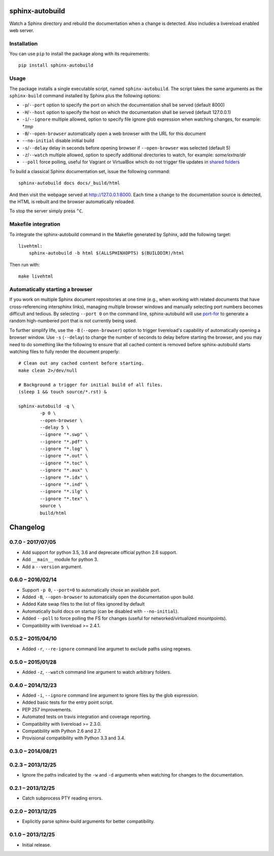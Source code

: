 sphinx-autobuild
================

Watch a Sphinx directory and rebuild the documentation when a change is
detected. Also includes a livereload enabled web server.


.. image:: https://img.shields.io/travis/GaretJax/sphinx-autobuild.svg
   :target: https://travis-ci.org/GaretJax/sphinx-autobuild
.. image:: https://img.shields.io/pypi/v/sphinx-autobuild.svg
   :target: https://pypi.python.org/pypi/sphinx-autobuild
.. image:: https://img.shields.io/coveralls/GaretJax/sphinx-autobuild/develop.svg
   :target: https://coveralls.io/r/GaretJax/sphinx-autobuild?branch=develop
.. image:: https://img.shields.io/badge/docs-latest-brightgreen.svg
   :target: http://sphinx-autobuild.readthedocs.org/en/latest/
.. image:: https://img.shields.io/pypi/l/sphinx-autobuild.svg
   :target: https://github.com/GaretJax/sphinx-autobuild/blob/develop/LICENSE


Installation
------------

You can use ``pip`` to install the package along with its requirements::

    pip install sphinx-autobuild


Usage
-----

The package installs a single executable script, named ``sphinx-autobuild``.
The script takes the same arguments as the ``sphinx-build`` command installed
by Sphinx plus the following options:

* ``-p``/``--port`` option to specify the port on which the documentation shall
  be served (default 8000)
* ``-H``/``--host`` option to specify the host on which the documentation shall
  be served (default 127.0.0.1)
* ``-i``/``--ignore`` multiple allowed, option to specify file ignore glob
  expression when watching changes, for example: `*.tmp`
* ``-B``/``--open-browser`` automatically open a web browser with the URL for
  this document
* ``--no-initial`` disable initial build
* ``-s``/``--delay`` delay in seconds before opening browser if
  ``--open-browser`` was selected (default 5)
* ``-z``/``--watch`` multiple allowed, option to specify additional directories
  to watch, for example: `some/extra/dir`
* ``--poll`` force polling, useful for Vagrant or VirtualBox which do not 
  trigger file updates in `shared folders`_

.. _shared folders: https://www.virtualbox.org/ticket/10660

To build a classical Sphinx documentation set, issue the following command::

    sphinx-autobuild docs docs/_build/html

And then visit the webpage served at http://127.0.0.1:8000. Each time a change
to the documentation source is detected, the HTML is rebuilt and the browser
automatically reloaded.

To stop the server simply press ``^C``.


Makefile integration
--------------------

To integrate the sphinx-autobuild command in the Makefile generated by Sphinx,
add the following target::

    livehtml:
        sphinx-autobuild -b html $(ALLSPHINXOPTS) $(BUILDDIR)/html

Then run with::

    make livehtml


Automatically starting a browser
--------------------------------

If you work on multiple Sphinx document repositories at one time (e.g., when
working with related documents that have cross-referencing intersphinx links),
managing multiple browser windows and manually selecting port numbers becomes
difficult and tedious. By selecting ``--port 0`` on the command line,
sphinx-autobuild will use `port-for`_ to generate a random high-numbered
port that is not currently being used.

To further simplify life, use the ``-B`` (``--open-browser``) option
to trigger livereload's capability of automatically opening a browser
window. Use ``-s`` (``--delay``) to change the number of seconds to
delay before starting the browser, and you may need to do something
like the following to ensure that all cached content is removed
before sphinx-autobuild starts watching files to fully render the
document properly::

    # Clean out any cached content before starting.
    make clean 2>/dev/null

    # Background a trigger for initial build of all files.
    (sleep 1 && touch source/*.rst) &

    sphinx-autobuild -q \
	    -p 0 \
	    --open-browser \
	    --delay 5 \
	    --ignore "*.swp" \
	    --ignore "*.pdf" \
	    --ignore "*.log" \
	    --ignore "*.out" \
	    --ignore "*.toc" \
	    --ignore "*.aux" \
	    --ignore "*.idx" \
	    --ignore "*.ind" \
	    --ignore "*.ilg" \
	    --ignore "*.tex" \
	    source \
	    build/html

.. _port-for: https://pypi.python.org/pypi/port-for/


Changelog
=========

0.7.0 - 2017/07/05
------------------

* Add support for python 3.5, 3.6 and deprecate official python 2.6 support.
* Add ``__main__`` module for python 3.
* Add a ``--version`` argument.


0.6.0 – 2016/02/14
------------------

* Support ``-p 0``, ``--port=0`` to automatically chose an available port.
* Added ``-B``, ``--open-browser`` to automatically open the documentation upon
  build.
* Added Kate swap files to the list of files ignored by default
* Automatically build docs on startup (can be disabled with ``--no-initial``).
* Added ``--poll`` to force polling the FS for changes (useful for
  networked/virtualized mountpoints).
* Compatibility with livereload >= 2.4.1.


0.5.2 – 2015/04/10
------------------

* Added ``-r``, ``--re-ignore`` command line argumet to exclude paths using
  regexes.


0.5.0 – 2015/01/28
------------------

* Added ``-z``, ``--watch`` command line argument to watch arbitrary folders.


0.4.0 – 2014/12/23
------------------
* Added ``-i``, ``--ignore`` command line argument to ignore files by the glob
  expression.
* Added basic tests for the entry point script.
* PEP 257 improvements.
* Automated tests on travis integration and coverage reporting.
* Compatibility with livereload >= 2.3.0.
* Compatibility with Python 2.6 and 2.7.
* Provisional compatibility with Python 3.3 and 3.4.


0.3.0 – 2014/08/21
------------------


0.2.3 – 2013/12/25
------------------
* Ignore the paths indicated by the ``-w`` and ``-d`` arguments when watching
  for changes to the documentation.


0.2.1 – 2013/12/25
------------------
* Catch subprocess PTY reading errors.


0.2.0 – 2013/12/25
------------------
* Explicitly parse sphinx-build arguments for better compatibility.


0.1.0 – 2013/12/25
------------------
* Initial release.



